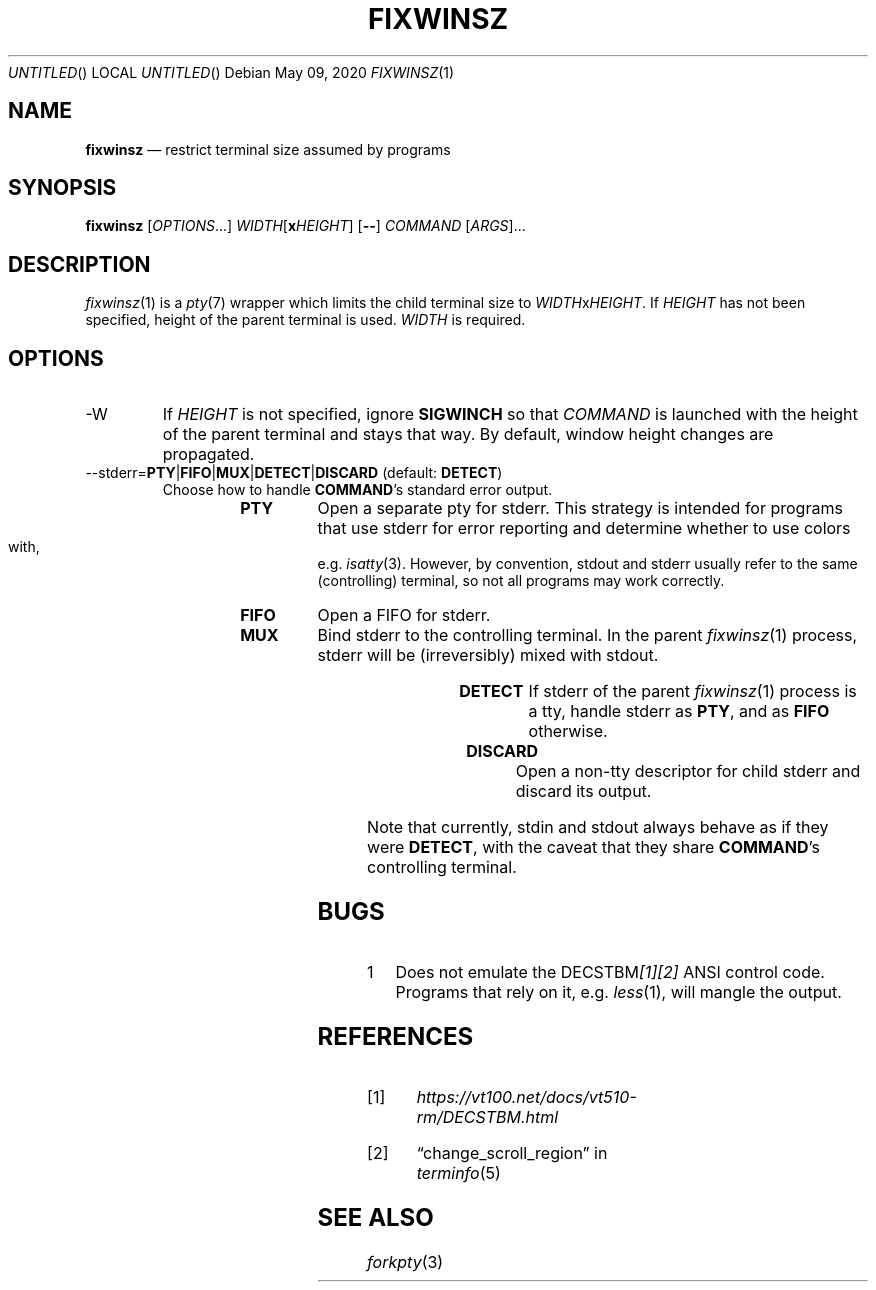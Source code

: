 .Dd May 09, 2020
.Os
.Dt FIXWINSZ 1
.IX Title "FIXWINSZ 1"
.TH FIXWINSZ 1 "2020-05-09" "fixwinsz 0.11" "Restrict terminal size assumed by programs"

.SH "NAME"
.IX Header "NAME"
.Nm fixwinsz
.Nd restrict terminal size assumed by programs

.SH "SYNOPSIS"
.IX Header "SYNOPSIS"
.B "fixwinsz"
[\fIOPTIONS\fR...] \fIWIDTH\fR[\fBx\fR\fIHEIGHT\fR] [\fB--\fR]
.I COMMAND
[\fIARGS\fR]...

.SH "DESCRIPTION"
.IX Header "DESCRIPTION"
.IR fixwinsz (1)
is a
.IR pty (7)
wrapper which limits the child terminal size to \fIWIDTH\fRx\fIHEIGHT\fR.
If \fIHEIGHT\fR has not been specified, height of the parent terminal is used.
\fIWIDTH\fR is required.

.SH "OPTIONS"
.IX Header "OPTIONS"
.TP
-W
If \fIHEIGHT\fR is not specified, ignore \fBSIGWINCH\fR so that \fICOMMAND\fR
is launched with the height of the parent terminal and stays that way.  By
default, window height changes are propagated.
.TP
--stderr=\fBPTY\fR|\fBFIFO\fR|\fBMUX\fR|\fBDETECT\fR|\fBDISCARD\fR  (default: \fBDETECT\fR)
Choose how to handle \fBCOMMAND\fR's standard error output.
.RS
.RS
.TP
.B PTY
Open a separate pty for stderr.  This strategy is intended for programs that use
stderr for error reporting and determine whether to use colors with, e.g.\&
.IR isatty (3).
However, by convention, stdout and stderr usually refer to the same
(controlling) terminal, so not all programs may work correctly.
.TP
.B FIFO
Open a FIFO for stderr.
.TP
.B MUX
Bind stderr to the controlling terminal.  In the parent
.IR fixwinsz (1)
process, stderr will be (irreversibly) mixed with stdout.
.TP
.B DETECT
If stderr of the parent
.IR fixwinsz (1)
process is a tty, handle stderr as \fBPTY\fR, and as \fBFIFO\fR otherwise.
.TP
.B DISCARD
Open a non-tty descriptor for child stderr and discard its output.
.RE
.RE
.PP
Note that currently, stdin and stdout always behave as if they were \fBDETECT\fR,
with the caveat that they share \fBCOMMAND\fR's controlling terminal.

.SH "BUGS"
.IX Header "BUGS"
.nr step 1 1
.IP \n[step] 4
Does not emulate the DECSTBM\fI[1][2]\fR ANSI control code.
Programs that rely on it, e.g.
.IR less (1),
will mangle the output.

.SH "REFERENCES"
.TP
[1]
.I https://vt100.net/docs/vt510-rm/DECSTBM.html

.TP
[2]
\(lqchange_scroll_region\(rq in
.IR terminfo (5)

.SH "SEE ALSO"
.IX Header "SEE ALSO"
.IR forkpty (3)
